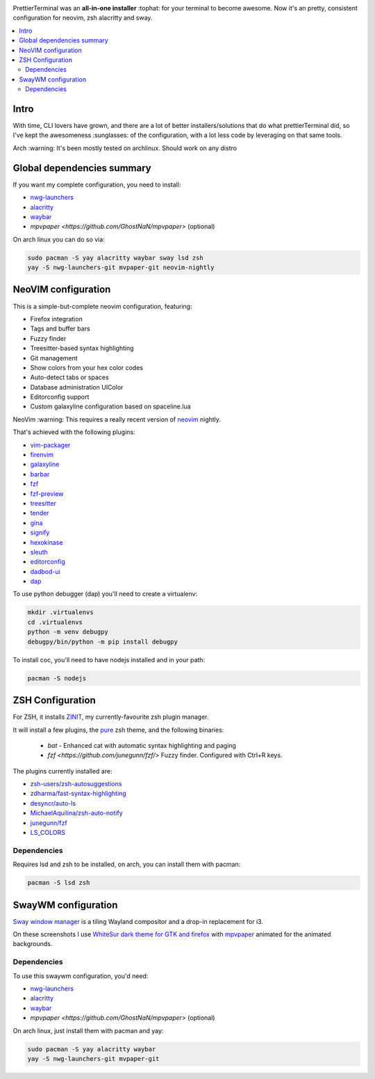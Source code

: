 .. image:: http://i.imgur.com/VMIUygW.png

PrettierTerminal was an **all-in-one installer** :tophat: for your terminal to
become awesome. Now it's an pretty, consistent configuration for neovim, zsh
alacritty and sway.

.. contents:: :local:

Intro
-----

With time, CLI lovers have grown, and there are a lot of better
installers/solutions that do what prettierTerminal did, so I've kept the
awesomeness :sunglasses: of the configuration, with a lot less code by leveraging
on that same tools.

Arch :warning: It's been mostly tested on archlinux. Should work on any distro 

Global dependencies summary
---------------------------

If you want my complete configuration, you need to install:

- `nwg-launchers <https://github.com/nwg-piotr/nwg-launchers>`_
- `alacritty <https://github.com/alacritty/alacritty/>`_
- `waybar <https://github.com/Alexays/Waybar/>`_
- `mpvpaper <https://github.com/GhostNaN/mpvpaper>` (optional)

On arch linux you can do so via:

.. code:: bash

  sudo pacman -S yay alacritty waybar sway lsd zsh
  yay -S nwg-launchers-git mvpaper-git neovim-nightly


NeoVIM configuration
--------------------

.. image:: docs/neovim.png

This is a simple-but-complete neovim configuration, featuring:

- Firefox integration
- Tags and buffer bars
- Fuzzy finder
- Treesitter-based syntax highlighting
- Git management
- Show colors from your hex color codes
- Auto-detect tabs or spaces
- Database administration UIColor 
- Editorconfig support
- Custom galaxyline configuration based on spaceline.lua

NeoVim :warning: This requires a really recent version of `neovim
<https://neovim.io/>`_ nightly.

That's achieved with the following plugins:

- `vim-packager <https://github.com/kristijanhusak/vim-packager>`_
- `firenvim <https://github.com/glacambre/firenvim>`_
- `galaxyline <https://github.com/glepnir/galaxyline.nvim/>`_
- `barbar <https://github.com/romgrk/barbar.nvim>`_
- `fzf <https://github.com/junegunn/fzf.vim>`_
- `fzf-preview <https://github.com/yuki-ycino/fzf-preview.vim>`_
- `treesitter <https://github.com/nvim-treesitter/nvim-treesitter>`_
- `tender <https://github.com/jacoborus/tender.vim>`_
- `gina <https://github.com/lambdalisue/gina.vim>`_
- `signify <https://github.com/mhinz/vim-signify>`_
- `hexokinase <https://github.com/RRethy/vim-hexokinase>`_
- `sleuth <https://github.com/tpope/vim-sleuth>`_
- `editorconfig <https://github.com/editorconfig/editorconfig-vim>`_
- `dadbod-ui <https://github.com/tpope/vim-dadbod>`_
- `dap <https://github.com/mfussenegger/nvim-dap-python>`_

To use python debugger (dap) you'll need to create a virtualenv:

.. code:: bash

  mkdir .virtualenvs
  cd .virtualenvs
  python -m venv debugpy
  debugpy/bin/python -m pip install debugpy

To install coc, you'll need to have nodejs installed and in your path:

.. code:: bash

   pacman -S nodejs

ZSH Configuration
-----------------

For ZSH, it installs `ZINIT <https://github.com/zdharma/zinit>`_, my
currently-favourite zsh plugin manager.

It will install a few plugins, the `pure
<https://github.com/sindresorhus/pure>`_ zsh theme, and the following binaries:

  - `bat` - Enhanced cat with automatic syntax highlighting and paging
  - `fzf <https://github.com/junegunn/fzf/>` Fuzzy finder. Configured with
    Ctrl+R keys.

The plugins currently installed are:

- `zsh-users/zsh-autosuggestions
  <https://github.com/zsh-users/zsh-autosuggestions>`_
- `zdharma/fast-syntax-highlighting
  <https://github.com/zdharma/fast-syntax-highlighting>`_
- `desyncr/auto-ls <https://github.com/desyncr/auto-ls>`_
- `MichaelAquilina/zsh-auto-notify
  <https://github.com/MichaelAquilina/zsh-auto-notify>`_
- `junegunn/fzf <https://github.com/junegunn/fzf>`_
- `LS_COLORS <https://github.com/trapdoor/LS_COLORS>`_


Dependencies
_____________

Requires lsd and zsh to be installed, on arch, you can install them with
pacman:

.. code:: bash

    pacman -S lsd zsh

SwayWM configuration
---------------------

`Sway window manager <https://swaywm.org/>`_ is a tiling Wayland compositor and
a drop-in replacement for i3. 

.. image:: docs/swaywm.rst

On these screenshots I use `WhiteSur dark theme for GTK and firefox
<https://github.com/vinceliuice/WhiteSur-gtk-theme>`_ with
`mpvpaper <https://github.com/GhostNaN/mpvpaper>`_ animated for the animated
backgrounds.

Dependencies
____________

To use this swaywm configuration, you'd need:

- `nwg-launchers <https://github.com/nwg-piotr/nwg-launchers>`_
- `alacritty <https://github.com/alacritty/alacritty/>`_
- `waybar <https://github.com/Alexays/Waybar/>`_
- `mpvpaper <https://github.com/GhostNaN/mpvpaper>` (optional)

On arch linux, just install them with pacman and yay:

.. code:: bash

  sudo pacman -S yay alacritty waybar
  yay -S nwg-launchers-git mvpaper-git


